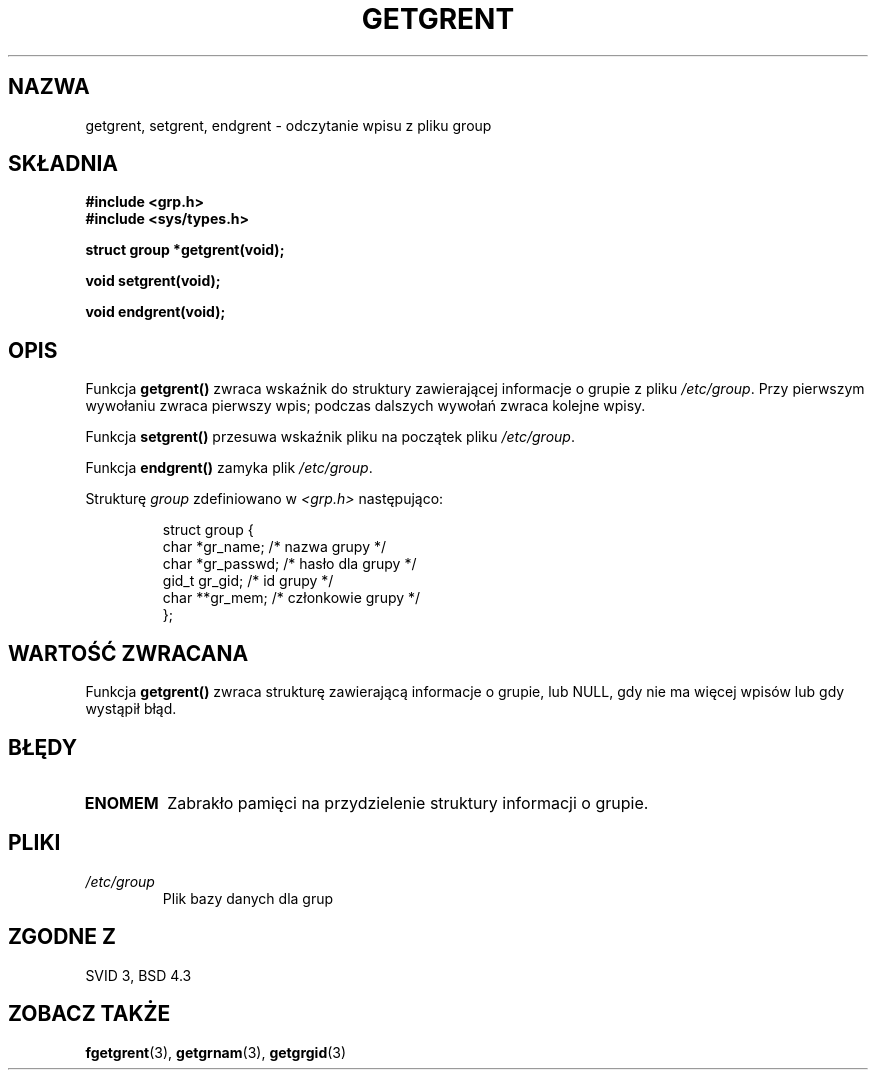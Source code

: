 .\" Copyright 1993 David Metcalfe (david@prism.demon.co.uk)
.\"
.\" Permission is granted to make and distribute verbatim copies of this
.\" manual provided the copyright notice and this permission notice are
.\" preserved on all copies.
.\"
.\" Permission is granted to copy and distribute modified versions of this
.\" manual under the conditions for verbatim copying, provided that the
.\" entire resulting derived work is distributed under the terms of a
.\" permission notice identical to this one
.\" 
.\" Since the Linux kernel and libraries are constantly changing, this
.\" manual page may be incorrect or out-of-date.  The author(s) assume no
.\" responsibility for errors or omissions, or for damages resulting from
.\" the use of the information contained herein.  The author(s) may not
.\" have taken the same level of care in the production of this manual,
.\" which is licensed free of charge, as they might when working
.\" professionally.
.\" 
.\" Formatted or processed versions of this manual, if unaccompanied by
.\" the source, must acknowledge the copyright and authors of this work.
.\"
.\" References consulted:
.\"     Linux libc source code
.\"     Lewine's _POSIX Programmer's Guide_ (O'Reilly & Associates, 1991)
.\"     386BSD man pages
.\" Modified Sat Jul 24 19:29:54 1993 by Rik Faith (faith@cs.unc.edu)
.\"
.\" Tłumaczenie wersji man-pages 1.50 - czerwiec 2001 PTM
.\" Andrzej Krzysztofowicz <ankry@mif.pg.gda.pl>
.\"
.TH GETGRENT 3 1993-04-04 "GNU" "Podręcznik programisty Linuksa"
.SH NAZWA
getgrent, setgrent, endgrent \- odczytanie wpisu z pliku group
.SH SKŁADNIA
.nf
.B #include <grp.h>
.B #include <sys/types.h>
.sp
.B struct group *getgrent(void);
.sp
.B void setgrent(void);
.sp
.B void endgrent(void);
.fi
.SH OPIS
Funkcja \fBgetgrent()\fP zwraca wskaźnik do struktury zawierającej informacje
o grupie z pliku \fI/etc/group\fP. Przy pierwszym wywołaniu zwraca pierwszy
wpis; podczas dalszych wywołań zwraca kolejne wpisy.
.PP
Funkcja \fBsetgrent()\fP przesuwa wskaźnik pliku na początek pliku
\fI/etc/group\fP.
.PP
Funkcja \fBendgrent()\fP zamyka plik \fI/etc/group\fP.
.PP
Strukturę \fIgroup\fP zdefiniowano w \fI<grp.h>\fP następująco:
.sp
.RS
.nf
.ta 8n 16n 32n
struct group {
        char    *gr_name;        /* nazwa grupy */
        char    *gr_passwd;      /* hasło dla grupy */
        gid_t   gr_gid;          /* id grupy */
        char    **gr_mem;        /* członkowie grupy */
};
.ta
.fi
.RE
.SH "WARTOŚĆ ZWRACANA"
Funkcja \fBgetgrent()\fP zwraca strukturę zawierającą informacje o grupie, lub
NULL, gdy nie ma więcej wpisów lub gdy wystąpił błąd.
.SH BŁĘDY
.TP
.B ENOMEM
Zabrakło pamięci na przydzielenie struktury informacji o grupie.
.SH PLIKI
.TP
.I /etc/group
Plik bazy danych dla grup
.SH "ZGODNE Z"
SVID 3, BSD 4.3
.SH "ZOBACZ TAKŻE"
.BR fgetgrent (3),
.BR getgrnam (3),
.BR getgrgid (3)

